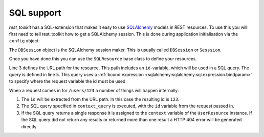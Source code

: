 SQL support
===========

*rest_toolkit* has a SQL-extension that makes it easy to use `SQLAlchemy
<http://www.sqlalchemy.org/>`_ models in REST resources. To use this you
will first need to tell rest_toolkit how to get a SQLAlchemy session. This
is done during application initialisation via the ``config`` object:

.. code-block:: python
   :linenos:

   config = Configurator()
   config.include('rest_toolkit.ext.sql')
   config.set_sqlalchemy_session_factory(DBSession)

The ``DBSession`` object is the SQLAlchemy session maker. This is usually 
called ``DBSession`` or ``Sesssion``.

Once you have done this you can use the ``SQLResource`` base class to
define your resources.

.. code-block:: python
   :linenos:

   from sqlalchemy import bindparam
   from sqlalchemy.orm import Query
   from rest_toolkit.ext.sql import SQLResource

   @resource('/users/{id}')
   class UserResource(SQLResource):
       context_query = Query(User) .filter(User.id == bindparam('id'))

Line 3 defines the URL path for the resource. This path includes an
``id``-variable, which will be used in a SQL query. The query is defined in
line 5. This query uses a :ref:`bound expression
<sqlalchemy:sqlalchemy.sql.expression.bindparam>` to specify where the
request variable the id must be used.

When a request comes in for ``/users/123`` a number of things will happen
internally:

1. The ``id`` will be extracted from the URL path. In this case the resulting
   id is ``123``.
2. The SQL query specified in ``context_query`` is executed, with the ``id``
   variable from the request passed in.
3. If the SQL query returns a single response it is assigned to the ``context``
   variable of the ``UserResource`` instance. If the SQL query did not return
   any results or returned more than one result a HTTP 404 error will be
   generated directly.
